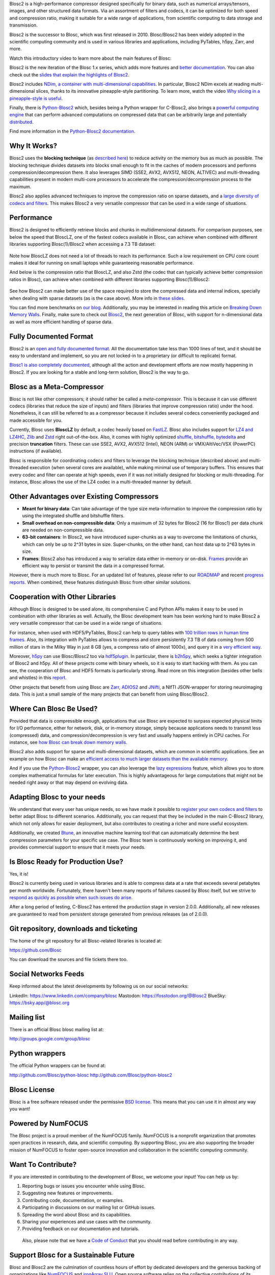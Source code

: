 .. title: What Is Blosc?
.. slug: blosc-in-depth
.. date: 2025-04-14 11:43:07 UTC
.. tags:
.. link:
.. description:
.. type: text
.. .. template: story.tmpl


Blosc2 is a high-performance compressor designed specifically for binary data, such as numerical arrays/tensors, images, and other structured data formats. Via an assortment of filters and codecs, it can be optimized for both speed and compression ratio, making it suitable for a wide range of applications, from scientific computing to data storage and transmission.

Blosc2 is the successor to Blosc, which was first released in 2010. Blosc/Blosc2 has been widely adopted in the scientific computing community and is used in various libraries and applications, including PyTables, h5py, Zarr, and more.

Watch this introductory video to learn more about the main features of Blosc:

.. .. raw:: html

..    <embed>
..        <script src="https://fast.wistia.com/embed/medias/s6rdj9nbjp.jsonp" async></script><script src="https://fast.wistia.com/assets/external/E-v1.js" async></script><div class="wistia_responsive_padding" style="padding:56.25% 0 0 0;position:relative;"><div class="wistia_responsive_wrapper" style="height:100%;left:0;position:absolute;top:0;width:100%;"><div class="wistia_embed wistia_async_s6rdj9nbjp videoFoam=true" style="height:100%;position:relative;width:100%"><div class="wistia_swatch" style="height:100%;left:0;opacity:0;overflow:hidden;position:absolute;top:0;transition:opacity 200ms;width:100%;"><img src="https://fast.wistia.com/embed/medias/s6rdj9nbjp/swatch" style="filter:blur(5px);height:100%;object-fit:contain;width:100%;" alt="" aria-hidden="true" onload="this.parentNode.style.opacity=1;" /></div></div></div></div>
..    </embed>

.. .. youtube:: HdscCz97mNs
.. .. youtube:: vIj-Z3sUKdo
.. .. youtube:: m7xrxFI4WSg
.. youtube:: ER12R7FXosk
   :width: 75%
   :align: center

Blosc2 is the new iteration of the Blosc 1.x series, which adds more features and `better documentation <https://www.blosc.org/c-blosc2/c-blosc2.html>`_. You can also check out the `slides that explain the highlights of Blosc2 <https://www.blosc.org/docs/blosc2-intro-LEAPS-Innov-2021.pdf>`_.

Blosc2 includes `NDim, a container with multi-dimensional capabilities <https://www.blosc.org/posts/blosc2-ndim-intro/>`_. In particular, Blosc2 NDim excels at reading multi-dimensional slices, thanks to its innovative pineapple-style partitioning. To learn more, watch the video `Why slicing in a pineapple-style is useful <https://www.youtube.com/watch?v=LvP9zxMGBng>`_.

.. Although this is nice, the format below shows the video in a more consistent way with the above one
.. .. image:: /images/slicing-pineapple-style.png
..   :width: 75%
..   :align: center
..   :alt: Slicing a dataset in pineapple-style
..   :target: https://www.youtube.com/watch?v=LvP9zxMGBng

.. youtube:: LvP9zxMGBng
   :width: 75%
   :align: center

Finally, there is `Python-Blosc2 <https://github.com/Blosc/python-blosc2>`_ which, besides being a Python wrapper for C-Blosc2, also brings a `powerful computing engine <https://www.blosc.org/python-blosc2/getting_started/overview.html#operating-with-ndarrays>`_ that can perform advanced computations on compressed data that can be arbitrarily large and potentially `distributed <https://ironarray.io/caterva2>`_.

Find more information in the `Python-Blosc2 documentation <https://www.blosc.org/python-blosc2>`_.

Why It Works?
-------------

Blosc2 uses the **blocking technique** (as `described here <http://www.blosc.org/docs/StarvingCPUs-CISE-2010.pdf>`_) to reduce activity on the memory bus as much as possible.  The blocking technique divides datasets into blocks small enough to fit in the caches of modern processors and performs compression/decompression there. It also leverages SIMD (SSE2, AVX2, AVX512, NEON, ALTIVEC) and multi-threading capabilities present in modern multi-core processors to accelerate the compression/decompression process to the maximum.

Blosc2 also applies advanced techniques to improve the compression ratio on sparse datasets, and a `large diversity of codecs and filters <https://www.blosc.org/posts/bytedelta-enhance-compression-toolset/>`_.  This makes Blosc2 a very versatile compressor that can be used in a wide range of situations.

Performance
-----------

Blosc2 is designed to efficiently retrieve blocks and chunks in multidimensional datasets.  For comparison purposes, see below the speed that BloscLZ, one of the fastest codecs available in Blosc, can achieve when combined with different libraries supporting Blosc(1)/Blosc2 when accessing a 7.3 TB dataset:

.. figure:: /images/slicing-speed-blosclz-libraries.png
   :width: 75%
   :align: center

Note how BloscLZ does not need a lot of threads to reach its performance.  Such a low requirement on CPU core count makes it ideal for running on small laptops while guaranteeing reasonable performance.

And below is the compression ratio that BloscLZ, and also Zstd (the codec that can typically achieve better compression ratios in Blosc), can achieve when combined with different libraries supporting Blosc(1)/Blosc2:

.. figure:: /images/filesizes-blosc1-vs-blosc2.png
   :width: 75%
   :align: center

See how Blosc2 can make better use of the space required to store the compressed data and internal indices, specially when dealing with sparse datasets (as is the case above).  More info in `these slides <https://www.blosc.org/docs/Exploring-MilkyWay-SciPy2023.pdf>`_.

You can find more benchmarks on `our blog <https://www.blosc.org>`_.  Additionally, you may be interested in reading this article on `Breaking Down Memory Walls <http://www.blosc.org/docs/Breaking-Down-Memory-Walls.pdf>`_.  Finally, make sure to check out `Blosc2 <https://github.com/Blosc/c-blosc2>`_, the next generation of Blosc, with support for n-dimensional data as well as more efficient handling of sparse data.

Fully Documented Format
-----------------------

Blosc2 is an `open and fully documented format <https://github.com/Blosc/c-blosc2/blob/main/README.rst#open-format>`_.  All the documentation take less than 1000 lines of text, and it should be easy to understand and implement, so you are not locked-in to a proprietary (or difficult to replicate) format.

`Blosc1 is also completely documented <https://github.com/Blosc/c-blosc/blob/main/README_CHUNK_FORMAT.rst>`_, although all the action and development efforts are now mostly happening in Blosc2.  If you are looking for a stable and long-term solution, Blosc2 is the way to go.

Blosc as a Meta-Compressor
--------------------------

Blosc is not like other compressors; it should rather be called a *meta-compressor*. This is because it can use different codecs (libraries that reduce the size of inputs) and filters (libraries that improve compression ratio) under the hood. Nonetheless, it can still be referred to as a compressor because it includes several codecs conveniently packaged and made accessible for you.

Currently, Blosc uses **BloscLZ** by default, a codec heavily based on `FastLZ <http://fastlz.org/>`_. Blosc also includes support for `LZ4 and LZ4HC <https://github.com/lz4/lz4>`_, `Zlib <https://github.com/zlib-ng/zlib-ng>`_ and `Zstd <https://github.com/facebook/zstd>`_ right out-of-the-box.  Also, it comes with highly optimized `shuffle, bitshuffle, bytedelta <https://www.blosc.org/posts/bytedelta-enhance-compression-toolset/>`_ and precision **truncation** filters. These can use SSE2, AVX2, AVX512 (Intel), NEON (ARM) or VMX/AltiVec/VSX (PowerPC) instructions (if available).

Blosc is responsible for coordinating codecs and filters to leverage the blocking technique (described above) and multi-threaded execution (when several cores are available), while making minimal use of temporary buffers. This ensures that every codec and filter can operate at high speeds, even if it was not initially designed for blocking or multi-threading. For instance, Blosc allows the use of the LZ4 codec in a multi-threaded manner by default.

Other Advantages over Existing Compressors
------------------------------------------

* **Meant for binary data**: Can take advantage of the type size meta-information to improve the compression ratio by using the integrated shuffle and bitshuffle filters.

* **Small overhead on non-compressible data**: Only a maximum of 32 bytes for Blosc2 (16 for Blosc1) per data chunk are needed on non-compressible data.

* **63-bit containers**: In Blosc2, we have introduced super-chunks as a way to overcome the limitations of chunks, which can only be up to 2^31 bytes in size. Super-chunks, on the other hand, can host data up to 2^63 bytes in size.

* **Frames**: Blosc2 also has introduced a way to serialize data either in-memory or on-disk. `Frames <https://github.com/Blosc/c-blosc2/blob/main/README_CFRAME_FORMAT.rst>`_ provide an efficient way to persist or transmit the data in a compressed format.

However, there is much more to Blosc. For an updated list of features, please refer to our `ROADMAP <https://github.com/Blosc/c-blosc2/blob/main/ROADMAP.rst>`_ and recent `progress reports <https://www.blosc.org/docs/Blosc2-HDF5-LEAPS-INNOV-Meeting-2024-04-08.pdf>`_. When combined, these features distinguish Blosc from other similar solutions.

Cooperation with Other Libraries
--------------------------------

Although Blosc is designed to be used alone, its comprehensive C and Python APIs makes it easy to be used in combination with other libraries as well. Actually, the Blosc development team has been working hard to make Blosc2 a very versatile compressor that can be used in a wide range of situations.

For instance, when used with HDF5/PyTables, Blosc2 can help to query tables with `100 trillion rows in human time frames <https://www.blosc.org/posts/100-trillion-baby/>`_.  Also, its integration with PyTables allows to compress and store persistently 7.3 TB of data coming from 500 million of stars in the Milky Way in just 8 GB (yes, a compress ratio of almost 1000x), and query it in a `very efficient way <https://www.blosc.org/docs/Exploring-MilkyWay-SciPy2023-paper.pdf>`_.

Moreover, `h5py <https://www.h5py.org>`_ can use Blosc/Blosc2 too via `hdf5plugin <http://www.silx.org/doc/hdf5plugin/latest/usage.html#blosc2>`_. In particular, there is `b2h5py <https://github.com/Blosc/b2h5py>`_, which seeks a tighter integration of Blosc2 and h5py.  All of these projects come with binary wheels, so it is easy to start hacking with them.  As you can see, the cooperation of Blosc and HDF5 formats is particularly strong. Read more on this integration (besides other bells and whistles) in this `report <https://www.blosc.org/docs/Blosc2-HDF5-LEAPS-INNOV-Meeting-2024-04-08.pdf>`_.

Other projects that benefit from using Blosc are `Zarr <https://zarr.readthedocs.io>`_, `ADIOS2 <https://adios2.readthedocs.io/en/v2.10.0/introduction/whatsnew.html#file-i-o>`_ and `JNifti <https://github.com/NeuroJSON/jnifti>`_, a NIfTI JSON-wrapper for storing neuroimaging data. This is just a small sample of the many projects that can benefit from using Blosc/Blosc2.

Where Can Blosc Be Used?
------------------------

Provided that data is compressible enough, applications that use Blosc are expected to surpass expected physical limits for I/O performance, either for network, disk, or in-memory storage, simply because applications needs to transmit less (compressed) data, and compression/decompression is very fast and usually happens entirely in CPU caches. For instance, see `how Blosc can break down memory walls <https://www.blosc.org/posts/posts/breaking-down-memory-walls/>`_.

Blosc2 also adds support for sparse and multi-dimensional datasets, which are common in scientific applications.  See an example on how Blosc can make an `efficient access to much larger datasets than the available memory <https://www.blosc.org/docs/Exploring-MilkyWay-SciPy2023.pdf>`_.

And if you use the `Python-Blosc2 <https://github.com/Blosc/python-blosc2>`_ wrapper, you can also leverage the `lazy expressions <https://www.blosc.org/posts/persistent-reductions/>`_ feature, which allows you to store complex mathematical formulas for later execution. This is highly advantageous for large computations that might not be needed right away or that may depend on evolving data.

Adapting Blosc to your needs
----------------------------

We understand that every user has unique needs, so we have made it possible to `register your own codecs and filters <https://www.blosc.org/posts/registering-plugins/>`_ to better adapt Blosc to different scenarios. Additionally, you can request that they be included in the main C-Blosc2 library, which not only allows for easier deployment, but also contributes to creating a richer and more useful ecosystem.

Additionally, we created `Btune <https://blosc.org/btune>`_, an innovative machine learning tool that can automatically determine the best compression parameters for your specific use case. The Blosc team is continuously working on improving it, and provides commercial support to ensure that it meets your needs.

Is Blosc Ready for Production Use?
----------------------------------

Yes, it is!

Blosc2 is currently being used in various libraries and is able to compress data at a rate that exceeds several petabytes per month worldwide. Fortunately, there haven't been many reports of failures caused by Blosc itself, but we strive to `respond as quickly as possible when such issues do arise <https://www.blosc.org/posts/new-forward-compat-policy/>`_.

After a long period of testing, C-Blosc2 has entered the production stage in version 2.0.0. Additionally, all new releases are guaranteed to read from persistent storage generated from previous releases (as of 2.0.0).

Git repository, downloads and ticketing
---------------------------------------

The home of the git repository for all Blosc-related libraries is
located at:

https://github.com/Blosc

You can download the sources and file tickets there too.

Social Networks Feeds
---------------------

Keep informed about the latest developments by following us on our social networks:

LinkedIn: https://www.linkedin.com/company/blosc
Mastodon: https://fosstodon.org/@Blosc2
BlueSky: https://bsky.app/@blosc.org

Mailing list
------------

There is an official Blosc blosc mailing list at:

http://groups.google.com/group/blosc

Python wrappers
---------------

The official Python wrappers can be found at:

http://github.com/Blosc/python-blosc
http://github.com/Blosc/python-blosc2

Blosc License
-------------

Blosc is a free software released under the permissive `BSD license <https://en.wikipedia.org/wiki/BSD_licenses>`_. This means that you can use it in almost any way you want!

Powered by NumFOCUS
-------------------

The Blosc project is a proud member of the NumFOCUS family. NumFOCUS is a nonprofit organization that promotes open practices in research, data, and scientific computing. By supporting Blosc, you are also supporting the broader mission of NumFOCUS to foster open-source innovation and collaboration in the scientific computing community.

.. raw:: html

   <hr width=50 size=10>

.. figure:: /images/numfocus-sponsored-project.png
   :width: 40%
   :align: center
   :target: https://numfocus.org/project/blosc


Want To Contribute?
-------------------

If you are interested in contributing to the development of Blosc, we welcome your input! You can help us by:

1. Reporting bugs or issues you encounter while using Blosc.
2. Suggesting new features or improvements.
3. Contributing code, documentation, or examples.
4. Participating in discussions on our mailing list or GitHub issues.
5. Spreading the word about Blosc and its capabilities.
6. Sharing your experiences and use cases with the community.
7. Providing feedback on our documentation and tutorials.

 Also, please note that we have a `Code of Conduct <https://github.com/Blosc/community/blob/master/code_of_conduct.md>`_ that you should read before contributing in any way.

.. _support-blosc:

Support Blosc for a Sustainable Future
---------------------------------------

Blosc and Blosc2 are the culmination of countless hours of effort by dedicated developers and the generous backing of organizations like `NumFOCUS <https://numfocus.org>`_ and `ironArray SLU <https://ironarray.io>`_. Open source software relies on the collective contributions of its community, and financial support plays a critical role in ensuring the long-term sustainability of projects like Blosc.

Your financial contributions directly impact the continued development, maintenance, and innovation of Blosc. By supporting Blosc, you are not only helping to sustain a powerful tool for data compression and computation but also investing in a resource that benefits countless users worldwide.

Here are some ways you can contribute financially:

1. **NumFOCUS**: Blosc is a `fiscally sponsored project of NumFOCUS <https://numfocus.org/project/blosc>`_, a nonprofit organization that supports open source scientific computing. Donations through NumFOCUS help ensure the project's future.

2. **ironArray**: `ironArray SLU <https://ironarray.io>`_ has been instrumental in the development of Blosc2 and offers `commercial support and consulting services <https://ironarray.io/services>`_ to meet your specific needs.

3. **GitHub Sponsorship**: You can also support Blosc by becoming a sponsor on GitHub. Visit our GitHub page and click the `"Sponsor" button <https://github.com/sponsors/FrancescAlted>`_.

Your support creates a win-win situation: it empowers the Blosc team to continue innovating while providing you with a reliable, high-performance tool for your data needs. Together, we can ensure that Blosc remains a cutting-edge solution for years to come.

Thank you for helping us build a sustainable future for Blosc!

-- The Blosc Development Team
